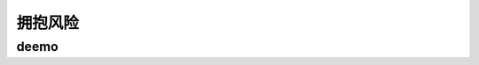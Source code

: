 ==========================================
拥抱风险
==========================================

deemo
==========================================

